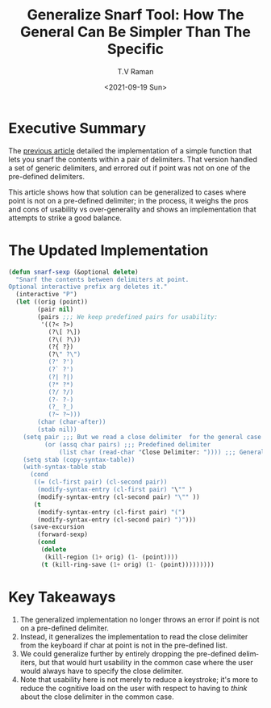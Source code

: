 * Executive Summary

  The
  [[https://emacspeak.blogspot.com/2021/09/snarfing-string-within-delimiters-with.html][previous article]] detailed the implementation of a simple function
  that lets you snarf the contents within a pair of delimiters. That
  version handled a set of generic delimiters, and errored out if
  point was not on one of the pre-defined delimiters.

  This article shows how that solution can be generalized
  to cases where point is not on a pre-defined delimiter; in the
  process, it weighs the pros and cons of usability vs over-generality
  and shows an implementation that attempts to strike a good balance.


* The Updated Implementation

  #+begin_src  emacs-lisp
(defun snarf-sexp (&optional delete)
  "Snarf the contents between delimiters at point.
Optional interactive prefix arg deletes it."
  (interactive "P")
  (let ((orig (point))
        (pair nil)
        (pairs ;;; We keep predefined pairs for usability:
         '((?< ?>)
           (?\[ ?\])
           (?\( ?\))
           (?{ ?})
           (?\" ?\")
           (?' ?')
           (?` ?')
           (?| ?|)
           (?* ?*)
           (?/ ?/)
           (?- ?-)
           (?_ ?_)
           (?~ ?~)))
        (char (char-after))
        (stab nil))
    (setq pair ;;; But we read a close delimiter  for the general case
          (or (assq char pairs) ;;; Predefined delimiter
              (list char (read-char "Close Delimiter: ")))) ;;; Generality!
    (setq stab (copy-syntax-table))
    (with-syntax-table stab
      (cond
       ((= (cl-first pair) (cl-second pair))
        (modify-syntax-entry (cl-first pair) "\"" ) 
        (modify-syntax-entry (cl-second pair) "\"" ))
       (t
        (modify-syntax-entry (cl-first pair) "(")
        (modify-syntax-entry (cl-second pair) ")")))
      (save-excursion
        (forward-sexp)
        (cond
         (delete
          (kill-region (1+ orig) (1- (point))))
         (t (kill-ring-save (1+ orig) (1- (point)))))))))
  #+end_src

* Key Takeaways

  1. The generalized implementation no longer throws an error if point
     is not on a pre-defined delimiter.
  2. Instead, it generalizes the implementation to read the close
     delimiter from the keyboard if char at point is not in the
     pre-defined list.
  3. We could generalize further by entirely dropping the pre-defined
     delimiters, but that would hurt usability in the common case where the user would always  have to specify the close delimiter.
  4. Note that usability here is not merely to reduce a keystroke;
     it's more to reduce the cognitive load on the user with respect
     to having to /think/ about the close delimiter in the common
     case.

#+options: ':nil *:t -:t ::t <:t H:3 \n:nil ^:t arch:headline
#+options: author:t broken-links:nil c:nil creator:nil
#+options: d:(not "LOGBOOK") date:t e:t email:nil f:t inline:t num:t
#+options: p:nil pri:nil prop:nil stat:t tags:t tasks:t tex:t
#+options: timestamp:t title:t toc:nil todo:t |:t
#+title: Generalize Snarf Tool: How The General Can Be Simpler Than The Specific
#+date: <2021-09-19 Sun>
#+author: T.V Raman
#+email: raman@google.com
#+language: en
#+select_tags: export
#+exclude_tags: noexport
#+creator: Emacs 28.0.50 (Org mode 9.4.4)
